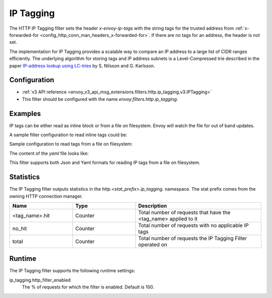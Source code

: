 .. _config_http_filters_ip_tagging:

IP Tagging
==========

The HTTP IP Tagging filter sets the header *x-envoy-ip-tags* with the string tags for the trusted address from
:ref:`x-forwarded-for <config_http_conn_man_headers_x-forwarded-for>`. If there are no tags for an address,
the header is not set.

The implementation for IP Tagging provides a scalable way to compare an IP address to a large list of CIDR
ranges efficiently. The underlying algorithm for storing tags and IP address subnets is a Level-Compressed trie
described in the paper `IP-address lookup using
LC-tries <https://www.nada.kth.se/~snilsson/publications/IP-address-lookup-using-LC-tries/>`_ by S. Nilsson and
G. Karlsson.


Configuration
-------------
* :ref:`v3 API reference <envoy_v3_api_msg_extensions.filters.http.ip_tagging.v3.IPTagging>`
* This filter should be configured with the name *envoy.filters.http.ip_tagging*.

Examples
--------
IP tags can be either read as inline block or from a file on filesystem. Envoy will watch the file for out of band updates.

A sample filter configuration to read inline tags could be:

.. code-block:: yaml
   http_filters
     - name: ip.tagging
       typed_config:
         "@type": type.googleapis.com/envoy.extensions.filters.http.ip_tagging.v3.IPTagging
         request_type: BOTH
         ip_tags:
         - ip_tag_name: block
           ip_list:
             - address_prefix: 1.2.3.4
               prefix_len:
                 value: 32

Sample configuration to read tags from a file on filesystem:

.. code-block:: yaml
   http_filters
     - name: ip.tagging
       typed_config:
         "@type": type.googleapis.com/envoy.extensions.filters.http.ip_tagging.v3.IPTagging
         request_type: BOTH
         path: /path/to/tags.yaml

The content of the `yaml` file looks like:

.. code-block:: yaml
  - ip_tag_name: tag1
    ip_tags:
      - address_prefix: 1.2.3.4
        prefix_len:
          value: 32
      - address_prefix: 1.2.3.5
        prefix_len:
          value: 32
  - ip_tag_name: tag2
    ip_tags:
      - address_prefix: 1.2.3.6
        prefix_len:
          value: 32

This filter supports both Json and Yaml formats for reading IP tags from a file on filesystem.

Statistics
----------

The IP Tagging filter outputs statistics in the *http.<stat_prefix>.ip_tagging.* namespace. The stat prefix comes from
the owning HTTP connection manager.

.. csv-table::
  :header: Name, Type, Description
  :widths: 1, 1, 2

        <tag_name>.hit, Counter, Total number of requests that have the <tag_name> applied to it
        no_hit, Counter, Total number of requests with no applicable IP tags
        total, Counter, Total number of requests the IP Tagging Filter operated on

Runtime
-------

The IP Tagging filter supports the following runtime settings:

ip_tagging.http_filter_enabled
    The % of requests for which the filter is enabled. Default is 100.
